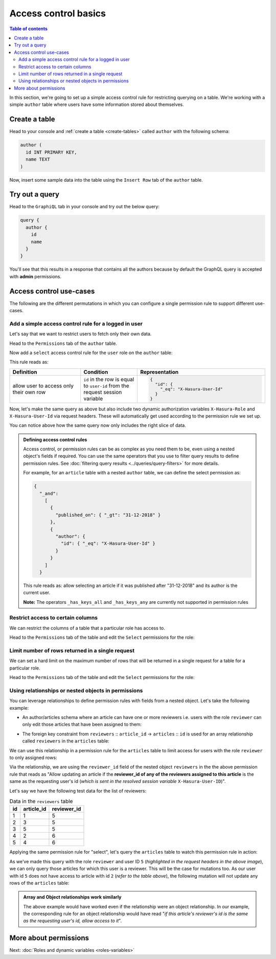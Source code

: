 Access control basics
=====================

.. contents:: Table of contents
  :backlinks: none
  :depth: 2
  :local:

In this section, we're going to set up a simple access control rule for restricting querying on a table.
We're working with a simple ``author`` table where users have some information stored about themselves.

Create a table
--------------

Head to your console and :ref:`create a table <create-tables>` called ``author`` with the following schema:

.. code-block:: sql

  author (
    id INT PRIMARY KEY,
    name TEXT
  )

Now, insert some sample data into the table using the ``Insert Row`` tab of the ``author`` table.

Try out a query
---------------

Head to the ``GraphiQL`` tab in your console and try out the below query:

.. code-block:: graphql

  query {
    author {
      id
      name
    }
  }

You'll see that this results in a response that contains all the authors because by default the GraphQL query is
accepted with **admin** permissions.

.. thumbnail:: ../../../img/graphql/manual/auth/fetch-authors.png

Access control use-cases
------------------------
The following are the different permutations in which you can configure a single permission rule to support different use-cases.


Add a simple access control rule for a logged in user
^^^^^^^^^^^^^^^^^^^^^^^^^^^^^^^^^^^^^^^^^^^^^^^^^^^^^

Let's say that we want to restrict users to fetch only their own data.

Head to the ``Permissions`` tab of the ``author`` table.

Now add a ``select`` access control rule for the ``user`` role on the ``author`` table:

.. thumbnail:: ../../../img/graphql/manual/auth/author-select-perms.png

This rule reads as:

.. list-table::
   :header-rows: 1
   :widths: 25 20 45

   * - Definition
     - Condition
     - Representation

   * - allow user to access only their own row
     - ``id`` in the row is equal to ``user-id`` from the request session variable
     -
       .. code-block:: json

          {
            "id": {
              "_eq": "X-Hasura-User-Id"
            }
          }

Now, let's make the same query as above but also include two dynamic authorization variables ``X-Hasura-Role`` and
``X-Hasura-User-Id`` via request headers. These will automatically get used according to the permission rule we set up.

.. thumbnail:: ../../../img/graphql/manual/auth/query-with-perms.png

You can notice above how the same query now only includes the right slice of data.

.. admonition:: Defining access control rules

  Access control, or permission rules can be as complex as you need them to be, even using a nested object's
  fields if required. You can use the same operators that you use to filter query results to define
  permission rules. See :doc:`filtering query results <../queries/query-filters>` for more details.

  For example, for an ``article`` table with a nested ``author`` table, we can define the select permission as:

  .. code-block:: json

    {
      "_and":
        [
          {
            "published_on": { "_gt": "31-12-2018" }
          },
          {
            "author": {
              "id": { "_eq": "X-Hasura-User-Id" }
            }
          }
        ]
      }

  This rule reads as: allow selecting an article if it was published after "31-12-2018" and its author is the current user.

  **Note:** The operators ``_has_keys_all`` and ``_has_keys_any`` are currently not supported in permission rules

.. _restrict_columns:

Restrict access to certain columns
^^^^^^^^^^^^^^^^^^^^^^^^^^^^^^^^^^

We can restrict the columns of a table that a particular role has access to.

Head to the ``Permissions`` tab of the table and edit the ``Select`` permissions for the role:

.. thumbnail:: ../../../img/graphql/manual/auth/restrict-columns.png

.. _limit_rows:

Limit number of rows returned in a single request
^^^^^^^^^^^^^^^^^^^^^^^^^^^^^^^^^^^^^^^^^^^^^^^^^

We can set a hard limit on the maximum number of rows that will be returned in a single request for a table for a particular role.

Head to the ``Permissions`` tab of the table and edit the ``Select`` permissions for the role:

.. thumbnail:: ../../../img/graphql/manual/auth/limit-results.png

Using relationships or nested objects in permissions
^^^^^^^^^^^^^^^^^^^^^^^^^^^^^^^^^^^^^^^^^^^^^^^^^^^^
You can leverage relationships to define permission rules with fields from a nested object. Let's take the following example:

* An author/articles schema where an article can have one or more reviewers i.e. users with the role ``reviewer`` can only edit those articles that have been assigned to them:

.. thumbnail:: ../../../img/graphql/manual/auth/schema-for-nested-object-based-permissions.png

* The foreign key constraint from ``reviewers`` :: ``article_id``  →  ``articles`` :: ``id`` is used for an array relationship called  ``reviewers`` in the ``articles`` table:

.. thumbnail:: ../../../img/graphql/manual/auth/array-relationship-reviewers.png
   :class: no-shadow

We can use this relationship in a permission rule for the ``articles`` table  to limit access for users with the role ``reviewer`` to only assigned rows:

.. thumbnail:: ../../../img/graphql/manual/auth/nested-object-permissions-rule.gif

Via the relationship, we are using the ``reviewer_id`` field of the nested object ``reviewers`` in the the above permission rule that reads as "Allow updating an article if the **reviewer_id of any of the reviewers assigned to this article** is the same as the requesting user's id (*which is sent in the resolved session variable* ``X-Hasura-User-ID``)".

Let's say we have the following test data for the list of reviewers:

.. list-table:: Data in the ``reviewers`` table
   :header-rows: 1

   * - id
     - article_id
     - reviewer_id
   * - 1
     - 1
     - 5
   * - 2
     - 3
     - 5
   * - 3
     - 5
     - 5
   * - 4
     - 2
     - 6
   * - 5
     - 4
     - 6

Applying the same permission rule for "select", let's query the  ``articles`` table to watch this permission rule in action:

.. thumbnail:: ../../../img/graphql/manual/auth/restricted-data-for-role-reviewer.png
  :class: no-shadow

As we've made this query with the role ``reviewer`` and user ID ``5`` (*highlighted in the request headers in the above image*), we can only query those articles for which this user is a reviewer. This will be the case for mutations too. As our user with id ``5`` does not have access to article with id ``2`` (*refer to the table above*), the following mutation will not update any rows of the ``articles`` table:

.. thumbnail:: ../../../img/graphql/manual/auth/unsuccessful-mutation-for-role-reviewer.png
  :class: no-shadow
   
.. admonition:: Array and Object relationships work similarly
  
  The above example would have worked even if the relationship were an object relationship. In our example, the corresponding rule for an object relationship would have read "*if this article's reviewer's id is the same as the requesting user's id, allow access to it*".


More about permissions
----------------------

Next: :doc:`Roles and dynamic variables <roles-variables>`


